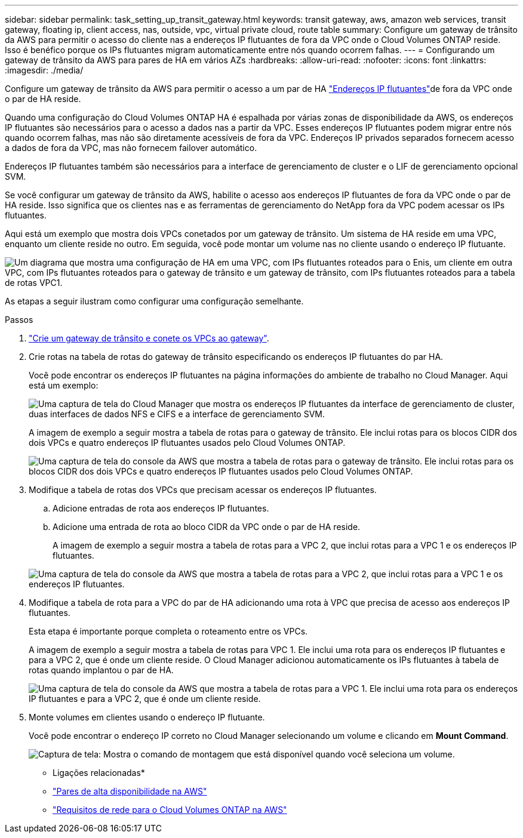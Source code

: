 ---
sidebar: sidebar 
permalink: task_setting_up_transit_gateway.html 
keywords: transit gateway, aws, amazon web services, transit gateway, floating ip, client access, nas, outside, vpc, virtual private cloud, route table 
summary: Configure um gateway de trânsito da AWS para permitir o acesso do cliente nas a endereços IP flutuantes de fora da VPC onde o Cloud Volumes ONTAP reside. Isso é benéfico porque os IPs flutuantes migram automaticamente entre nós quando ocorrem falhas. 
---
= Configurando um gateway de trânsito da AWS para pares de HA em vários AZs
:hardbreaks:
:allow-uri-read: 
:nofooter: 
:icons: font
:linkattrs: 
:imagesdir: ./media/


[role="lead"]
Configure um gateway de trânsito da AWS para permitir o acesso a um par de HA link:reference_networking_aws.html#aws-networking-requirements-for-cloud-volumes-ontap-ha-in-multiple-azs["Endereços IP flutuantes"]de fora da VPC onde o par de HA reside.

Quando uma configuração do Cloud Volumes ONTAP HA é espalhada por várias zonas de disponibilidade da AWS, os endereços IP flutuantes são necessários para o acesso a dados nas a partir da VPC. Esses endereços IP flutuantes podem migrar entre nós quando ocorrem falhas, mas não são diretamente acessíveis de fora da VPC. Endereços IP privados separados fornecem acesso a dados de fora da VPC, mas não fornecem failover automático.

Endereços IP flutuantes também são necessários para a interface de gerenciamento de cluster e o LIF de gerenciamento opcional SVM.

Se você configurar um gateway de trânsito da AWS, habilite o acesso aos endereços IP flutuantes de fora da VPC onde o par de HA reside. Isso significa que os clientes nas e as ferramentas de gerenciamento do NetApp fora da VPC podem acessar os IPs flutuantes.

Aqui está um exemplo que mostra dois VPCs conetados por um gateway de trânsito. Um sistema de HA reside em uma VPC, enquanto um cliente reside no outro. Em seguida, você pode montar um volume nas no cliente usando o endereço IP flutuante.

image:diagram_transit_gateway.png["Um diagrama que mostra uma configuração de HA em uma VPC, com IPs flutuantes roteados para o Enis, um cliente em outra VPC, com IPs flutuantes roteados para o gateway de trânsito e um gateway de trânsito, com IPs flutuantes roteados para a tabela de rotas VPC1."]

As etapas a seguir ilustram como configurar uma configuração semelhante.

.Passos
. https://docs.aws.amazon.com/vpc/latest/tgw/tgw-getting-started.html["Crie um gateway de trânsito e conete os VPCs ao gateway"^].
. Crie rotas na tabela de rotas do gateway de trânsito especificando os endereços IP flutuantes do par HA.
+
Você pode encontrar os endereços IP flutuantes na página informações do ambiente de trabalho no Cloud Manager. Aqui está um exemplo:

+
image:screenshot_floating_ips.gif["Uma captura de tela do Cloud Manager que mostra os endereços IP flutuantes da interface de gerenciamento de cluster, duas interfaces de dados NFS e CIFS e a interface de gerenciamento SVM."]

+
A imagem de exemplo a seguir mostra a tabela de rotas para o gateway de trânsito. Ele inclui rotas para os blocos CIDR dos dois VPCs e quatro endereços IP flutuantes usados pelo Cloud Volumes ONTAP.

+
image:screenshot_transit_gateway1.png["Uma captura de tela do console da AWS que mostra a tabela de rotas para o gateway de trânsito. Ele inclui rotas para os blocos CIDR dos dois VPCs e quatro endereços IP flutuantes usados pelo Cloud Volumes ONTAP."]

. Modifique a tabela de rotas dos VPCs que precisam acessar os endereços IP flutuantes.
+
.. Adicione entradas de rota aos endereços IP flutuantes.
.. Adicione uma entrada de rota ao bloco CIDR da VPC onde o par de HA reside.
+
A imagem de exemplo a seguir mostra a tabela de rotas para a VPC 2, que inclui rotas para a VPC 1 e os endereços IP flutuantes.

+
image:screenshot_transit_gateway2.png["Uma captura de tela do console da AWS que mostra a tabela de rotas para a VPC 2, que inclui rotas para a VPC 1 e os endereços IP flutuantes."]



. Modifique a tabela de rota para a VPC do par de HA adicionando uma rota à VPC que precisa de acesso aos endereços IP flutuantes.
+
Esta etapa é importante porque completa o roteamento entre os VPCs.

+
A imagem de exemplo a seguir mostra a tabela de rotas para VPC 1. Ele inclui uma rota para os endereços IP flutuantes e para a VPC 2, que é onde um cliente reside. O Cloud Manager adicionou automaticamente os IPs flutuantes à tabela de rotas quando implantou o par de HA.

+
image:screenshot_transit_gateway3.png["Uma captura de tela do console da AWS que mostra a tabela de rotas para a VPC 1. Ele inclui uma rota para os endereços IP flutuantes e para a VPC 2, que é onde um cliente reside."]

. Monte volumes em clientes usando o endereço IP flutuante.
+
Você pode encontrar o endereço IP correto no Cloud Manager selecionando um volume e clicando em *Mount Command*.

+
image:screenshot_mount.gif["Captura de tela: Mostra o comando de montagem que está disponível quando você seleciona um volume."]



* Ligações relacionadas*

* link:concept_ha.html["Pares de alta disponibilidade na AWS"]
* link:reference_networking_aws.html["Requisitos de rede para o Cloud Volumes ONTAP na AWS"]

